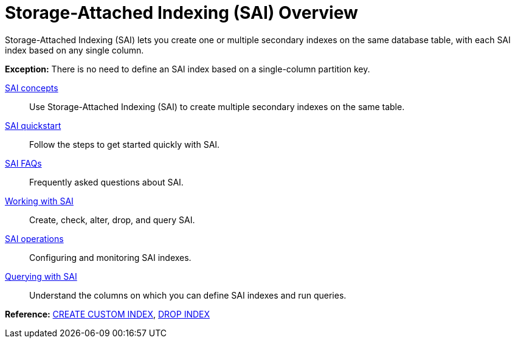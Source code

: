 = Storage-Attached Indexing (SAI) Overview
:navtitle: SAI Overview
:description: Storage-attached indexes (SAI).

Storage-Attached Indexing (SAI) lets you create one or multiple secondary indexes on the same database table, with each SAI index based on any single column.

*Exception:* There is no need to define an SAI index based on a single-column partition key.

xref:cassandra:developing/cql/indexing/sai/sai-concepts.adoc[SAI concepts]::
Use Storage-Attached Indexing (SAI) to create multiple secondary indexes on the same table.

xref:cassandra:getting-started/sai-quickstart.adoc[SAI quickstart]::
Follow the steps to get started quickly with SAI.

xref:cassandra:developing/cql/indexing/sai/sai-faq.adoc[SAI FAQs]::
Frequently asked questions about SAI.

xref:developing/cql/indexing/sai/sai-working-with.adoc[Working with SAI]::
Create, check, alter, drop, and query SAI.

xref:developing/cql/indexing/sai/operations/sai-operations.adoc[SAI operations]::
Configuring and monitoring SAI indexes.

xref:cassandra:developing/cql/indexing/sai/sai-query.adoc[Querying with SAI]::
Understand the columns on which you can define SAI indexes and run queries.

*Reference:* xref:cassandra:reference/cql-commands/create-custom-index.adoc[CREATE CUSTOM INDEX], xref:cassandra:reference/cql-commands/drop-index.adoc[DROP INDEX]
